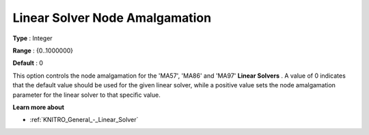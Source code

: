 .. _KNITRO_General_-_Linear_Solver_Node_Amalgamation:


Linear Solver Node Amalgamation
===============================



**Type** :	Integer	

**Range** :	{0..1000000}	

**Default** :	0



This option controls the node amalgamation for the 'MA57', 'MA86' and 'MA97' **Linear Solvers** . A value of 0 indicates that the default value should be used for the given linear solver, while a positive value sets the node amalgamation parameter for the linear solver to that specific value.



**Learn more about** 

*	:ref:`KNITRO_General_-_Linear_Solver` 
